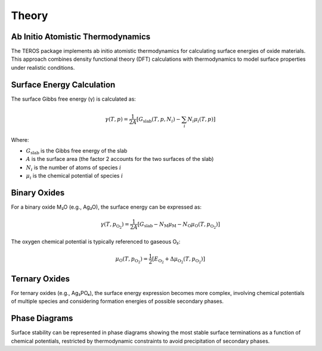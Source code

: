 .. _theory:

======
Theory
======

Ab Initio Atomistic Thermodynamics
---------------------------------

The TEROS package implements ab initio atomistic thermodynamics for calculating surface energies of oxide materials. This approach combines density functional theory (DFT) calculations with thermodynamics to model surface properties under realistic conditions.

Surface Energy Calculation
-------------------------

The surface Gibbs free energy (γ) is calculated as:

.. math::

    \gamma(T, p) = \frac{1}{2A} \left[ G_\text{slab}(T,p,N_i) - \sum_i N_i \mu_i(T,p) \right]

Where:

* :math:`G_\text{slab}` is the Gibbs free energy of the slab
* :math:`A` is the surface area (the factor 2 accounts for the two surfaces of the slab)
* :math:`N_i` is the number of atoms of species :math:`i`
* :math:`\mu_i` is the chemical potential of species :math:`i`

Binary Oxides
------------

For a binary oxide M₂O (e.g., Ag₂O), the surface energy can be expressed as:

.. math::

    \gamma(T, p_{\text{O}_2}) = \frac{1}{2A} \left[ G_\text{slab} - N_\text{M} \mu_\text{M} - N_\text{O} \mu_\text{O}(T,p_{\text{O}_2}) \right]

The oxygen chemical potential is typically referenced to gaseous O₂:

.. math::

    \mu_\text{O}(T,p_{\text{O}_2}) = \frac{1}{2} \left[ E_{\text{O}_2} + \Delta \mu_{\text{O}_2}(T,p_{\text{O}_2}) \right]

Ternary Oxides
-------------

For ternary oxides (e.g., Ag₃PO₄), the surface energy expression becomes more complex, involving chemical potentials of multiple species and considering formation energies of possible secondary phases.

Phase Diagrams
------------

Surface stability can be represented in phase diagrams showing the most stable surface terminations as a function of chemical potentials, restricted by thermodynamic constraints to avoid precipitation of secondary phases.
